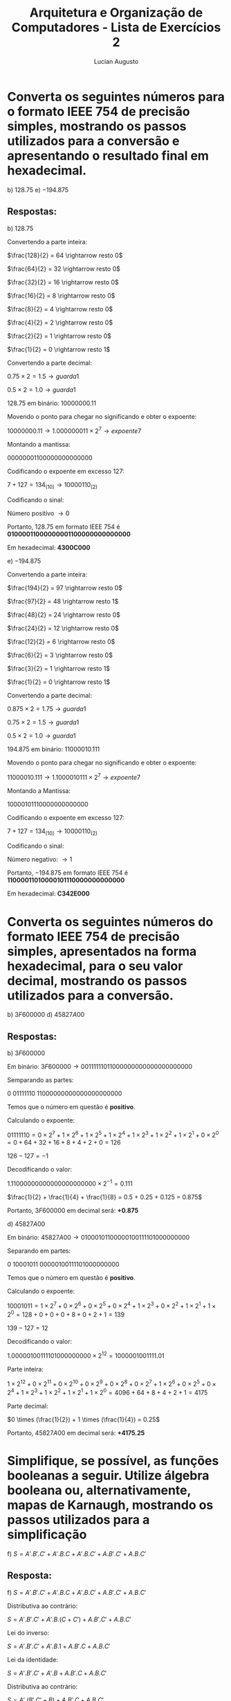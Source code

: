 #+TITLE: Arquitetura e Organização de Computadores - Lista de Exercícios 2
#+AUTHOR: Lucian Augusto
#+STARTUP: showeverything
#+OPTIONS: date:nill toc:nil
#+LATEX_HEADER: \usepackage{enumitem}
#+LATEX_HEADER: \usepackage[a4paper,left=25mm,right=25mm,top=25mm,bottom=25mm]{geometry}

* Converta os seguintes números para o formato IEEE 754 de precisão simples, mostrando os passos utilizados para a conversão e apresentando o resultado final em hexadecimal.

b) $128.75$
e) $-194.875$

** Respostas:

b) $128.75$

   Convertendo a parte inteira:

   $\frac{128}{2} = 64 \rightarrow resto 0$

   $\frac{64}{2} = 32 \rightarrow resto 0$

   $\frac{32}{2} = 16 \rightarrow resto 0$
   
   $\frac{16}{2} = 8 \rightarrow resto 0$

   $\frac{8}{2} = 4 \rightarrow resto 0$

   $\frac{4}{2} = 2 \rightarrow resto 0$

   $\frac{2}{2} = 1 \rightarrow resto 0$

   $\frac{1}{2} = 0 \rightarrow resto 1$

   Convertendo a parte decimal:

   $0.75 \times 2 = 1.5 \rightarrow guarda 1$

   $0.5 \times 2 = 1.0 \rightarrow guarda 1$

   $128.75$ em binário: $10000000.11$

   Movendo o ponto para chegar no significando e obter o expoente:

   $10000000.11 \rightarrow 1.000000011 \times 2^{7} \rightarrow expoente 7$

   Montando a mantissa:

   $00000001100000000000000$

   Codificando o expoente em excesso $127$:

   $7 + 127 = 134_ {(10)} \rightarrow 10000110_{(2)}$

   Codificando o sinal:

   Número positivo $\rightarrow 0$

   Portanto, $128.75$ em formato IEEE 754 é $\textbf{01000011000000001100000000000000}$

   Em hexadecimal: $\textbf{4300C000}$


e) $-194.875$

   Convertendo a parte inteira:

   $\frac{194}{2} = 97 \rightarrow resto 0$

   $\frac{97}{2} = 48 \rightarrow resto 1$

   $\frac{48}{2} = 24 \rightarrow resto 0$

   $\frac{24}{2} = 12 \rightarrow resto 0$

   $\frac{12}{2} = 6 \rightarrow resto 0$

   $\frac{6}{2} = 3 \rightarrow resto 0$

   $\frac{3}{2} = 1 \rightarrow resto 1$

   $\frac{1}{2} = 0 \rightarrow resto 1$

   Convertendo a parte decimal:

   $0.875 \times 2 = 1.75 \rightarrow guarda 1$

   $0.75 \times 2 = 1.5 \rightarrow guarda 1$

   $0.5 \times 2 = 1.0 \rightarrow guarda 1$

   $194.875$ em binário: $11000010.111$

   Movendo o ponto para chegar no significando e obter o expoente:

   $11000010.111 \rightarrow 1.1000010111 \times 2^{7} \rightarrow expoente 7$

   Montando a Mantissa:

   $10000101110000000000000$

   Codificando o expoente em excesso $127$:

   $7 + 127 = 134_{(10)} \rightarrow 10000110_{(2)}$

   Codificando o sinal:

   Número negativo: $\rightarrow 1$

   Portanto, $-194.875$ em formato IEEE 754 é $\textbf{11000011010000101110000000000000}$

   Em hexadecimal: $\textbf{C342E000}$

* Converta os seguintes números do formato IEEE 754 de precisão simples, apresentados na forma hexadecimal, para o seu valor decimal, mostrando os passos utilizados para a conversão.

b) $3F600000$
d) $45827A00$

** Respostas:

b) $3F600000$

   Em binário: $3F600000 \rightarrow 00111111011000000000000000000000$

   Semparando as partes:

   $0$ $01111110$ $11000000000000000000000$

   Temos que o número em questão é $\textbf{positivo}$.

   Calculando o expoente:

   $01111110 = 0 \times 2^{7} + 1 \times 2^{6} + 1 \times 2^{5} + 1 \times 2^{4} + 1 \times 2^{3} + 1 \times 2^{2} + 1 \times 2^{1} + 0 \times 2^{0} = 0 + 64 + 32 + 16 + 8 + 4 + 2 + 0 = 126$

   $126 - 127 = -1$

   Decodificando o valor:

   $1.11000000000000000000000 \times 2^{-1} = 0.111$

   $\frac{1}{2} + \frac{1}{4} + \frac{1}{8} = 0.5 + 0.25 + 0.125 = 0.875$

   Portanto, $3F600000$ em decimal será: $\textbf{+0.875}$

d) $45827A00$

   Em binário: $45827A00 \rightarrow 01000101100000100111101000000000$

   Separando em partes:

   $0$ $10001011$ $00000100111101000000000$

   Temos que o número em questão é $\textbf{positivo}$.

   Calculando o expoente:

   $10001011 = 1 \times 2^{7} + 0 \times 2^{6} + 0 \times 2^{5} + 0 \times 2^{4} + 1 \times 2^{3} + 0 \times 2^{2} + 1 \times 2^{1} + 1 \times 2^{0} = 128 + 0 + 0 + 0 + 8 + 0 + 2 + 1 = 139$

   $139 - 127 = 12$

   Decodificando o valor:

   $1.00000100111101000000000 \times 2^{12} = 1000001001111.01$

   Parte inteira:

   $1 \times 2^{12} + 0 \times 2^{11} + 0 \times 2^{10} + 0 \times 2^{9} + 0 \times 2^{8} + 0 \times 2^{7} + 1 \times 2^{6} + 0 \times 2^{5} + 0 \times 2^{4} + 1 \times 2^{3} + 1 \times 2^{2} + 1 \times 2^{1} + 1 \times 2^{0} = 4096 + 64 + 8 + 4 + 2 + 1 = 4175$

   Parte decimal:

   $0 \times (\frac{1}{2}) + 1 \times (\frac{1}{4}) = 0.25$

   Portanto, $45827A00$ em decimal será: $\textbf{+4175.25}$

* Simplifique, se possível, as funções booleanas a seguir. Utilize álgebra booleana ou, alternativamente, mapas de Karnaugh, mostrando os passos utilizados para a simplificação

f) $S = A'.B'.C' + A'.B.C + A'.B.C' + A.B'.C' + A.B.C'$

** Resposta:

f) $S = A'.B'.C' + A'.B.C + A'.B.C' + A.B'.C' + A.B.C'$

   Distributiva ao contrário:

   $S = A'.B'.C' + A'.B.(C + C') + A.B'.C' + A.B.C'$

   Lei do inverso:

   $S = A'.B'.C' + A'.B.1 + A.B'.C + A.B.C'$

   Lei da identidade:

   $S = A'.B'.C' + A'.B + A.B'.C + A.B.C'$

   Distributiva ao contrário:

   $S = A'.(B'.C' + B) + A.B'.C + A.B.C'$

   Distributiva do OR:

   $S = A'.((B' + B). (B + C')) + A.B'.C + A.B.C'$

   Lei do inverso:
   $S = A'.1. (B + C') + A.B'.C + A.B.C'$

   Lei da identidade e distributiva:
   $S = A'.B + A'.C' + A.B'.C + A.B.C'$

   Distributiva ao contrário:
   $S = A'.B + A.B'.C + (A' + A.B).C'$

   Distributiva do OR:
   $S = A'.B + A.B'.C + ((A' + A) . (A' + B)).C'$

   Lei do inverso:
   $S = A'.B + A.B'.C + (1 . (A' + B)).C'$

   Lei da Identidade:
   $S = A'.B + A.B'.C + A'C' + B.C'$

   Assim, a versão simplificada de $S = A'.B'.C' + A'.B.C + A'.B.C' + A.B'.C' + A.B.C'$ pode ser escrita como:

   $\textbf{S = A'.B + A.B'.C + A'C' + B.C'}$
